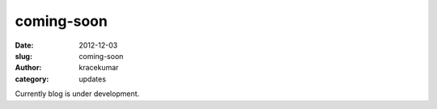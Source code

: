 coming-soon
###########

:date: 2012-12-03
:slug: coming-soon
:author: kracekumar
:category: updates

Currently blog is under development. 

